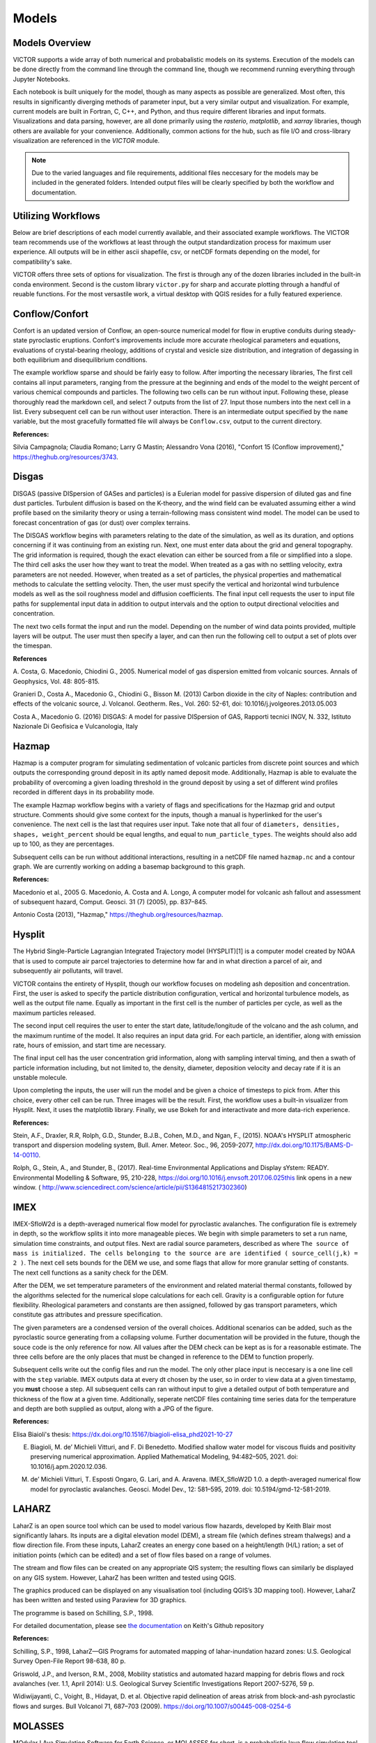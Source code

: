 Models
=====

Models Overview
----------------

VICTOR supports a wide array of both numerical and probabalistic models
on its systems. Execution of the models can be done directly from the command line
through the command line, though we recommend running everything through Jupyter Notebooks.

Each notebook is built uniquely for the model, though as many aspects
as possible are generalized. Most often, this results in significantly
diverging methods of parameter input, but a very similar output and visualization.
For example, current models are built in Fortran, C, C++, and Python, and thus require
different libraries and input formats. Visualizations and data parsing, however, are all done primarily using
the *rasterio*, *matplotlib*, and *xarray* libraries, though others are available for your convenience. Additionally,
common actions for the hub, such as file I/O and cross-library visualization are referenced in the *VICTOR* module.

.. note:: Due to the varied languages and file requirements, additional files neccesary for the models may be included in
    the generated folders. Intended output files will be clearly specified by both the workflow and documentation.

.. list-table:: Available Models
   :widths: 50 50
   :header-rows: 1

   * - Volcanic Process
     - Relevant Models
   * - Lava
     - IMEX_LAVA, Lava2D, MOLASSES, MrLavaLoba, pyFLOWGO
   * - Ash
     - Hazmap, Hysplit
   * - Tephra
     - tephra2
   * - Pyroclastic flows/debris
     - IMEX_SfloW2D,TITAN2D
   * - Gas/Degassing
     - Conflow, DISGAS, Sulfur_X, TWODEE
   * - Miscellanous
   * - Scoops3D 

Utilizing Workflows
--------------------

Below are brief descriptions of each model currently available, and their associated example workflows.
The VICTOR team recommends use of the workflows at least through the output standardization process for
maximum user experience. All outputs will be in either ascii shapefile, csv, or netCDF formats depending
on the model, for compatibility's sake. 

VICTOR offers three sets of options for visualization. The first is through any of the dozen libraries included in
the built-in conda environment. Second is the custom library ``victor.py`` for sharp and accurate
plotting through a handful of reuable functions. For the most versastile work, a virtual desktop with
QGIS resides for a fully featured experience.

.. _Conflow Citations:

Conflow/Confort
----------------

Confort is an updated version of Conflow, an open-source numerical model for flow in eruptive conduits during steady-state pyroclastic eruptions.
Confort's improvements include more accurate rheological parameters and equations, evaluations of crystal-bearing rheology,
additions of crystal and vesicle size distribution, and integration of degassing in both equilibrium and disequilibrium conditions.

The example workflow sparse and should be fairly easy to follow. After importing the necessary libraries,
The first cell contains all input parameters, ranging from the pressure at the beginning and ends of the model to the weight percent
of various chemical compounds and particles. The following two cells can be run without input. Following these, please
thoroughly read the markdown cell, and select 7 outputs from the list of 27. Input those numbers into the next cell in a list.
Every subsequent cell can be run without user interaction. There is an intermediate output specified by the ``name`` variable,
but the most gracefully formatted file will always be ``Conflow.csv``, output to the current directory.

**References:**

Silvia Campagnola; Claudia Romano; Larry G Mastin; Alessandro Vona (2016), "Confort 15 (Conflow improvement)," https://theghub.org/resources/3743.

.. _Disgas Citations:

Disgas
--------
DISGAS (passive DISpersion of GASes and particles) is a Eulerian model for passive dispersion of diluted gas and fine dust particles.
Turbulent diffusion is based on the K-theory, and the wind field can be evaluated assuming either a wind profile based on the similarity theory or using
a terrain-following mass consistent wind model. The model can be used to forecast concentration of gas (or dust) over complex terrains.

The DISGAS workflow begins with parameters relating to the date of the simulation, as well as its duration, and options concerning if it was continuing from an existing run.
Next, one must enter data about the grid and general topography. The grid information is required, though the exact elevation can either be sourced from a file or simplified into a slope.
The third cell asks the user how they want to treat the model. When treated as a gas with no settling velocity, extra parameters are not needed.
However, when treated as a set of particles, the physical properties and mathematical methods to calculate the settling velocity.
Then, the user must specify the vertical and horizontal wind turbulence models as well as the soil roughness model and diffusion coefficients.
The final input cell requests the user to input file paths for supplemental input data in addition to output intervals and the option to output directional velocities and concentration.

The next two cells format the input and run the model.
Depending on the number of wind data points provided, multiple layers will be output. The user must then specify a layer,
and can then run the following cell to output a set of plots over the timespan.

**References**

\A. Costa, G. Macedonio, Chiodini G., 2005. Numerical model of gas dispersion emitted from volcanic sources. Annals of Geophysics, Vol. 48: 805-815.

Granieri D., Costa A., Macedonio G., Chiodini G., Bisson M. (2013) Carbon dioxide in the city of Naples: contribution and effects of the volcanic source, J. Volcanol. Geotherm. Res., Vol. 260: 52-61, doi: 10.1016/j.jvolgeores.2013.05.003

Costa A., Macedonio G. (2016) DISGAS: A model for passive DISpersion of GAS, Rapporti tecnici INGV, N. 332, Istituto Nazionale Di Geofisica e Vulcanologia, Italy

.. _Hazmap Citations:

Hazmap
-------

Hazmap is a computer program for simulating sedimentation of volcanic particles from discrete point sources and 
which outputs the corresponding ground deposit in its aptly named deposit mode. Additionally, Hazmap is able to evaluate the probability 
of overcoming a given loading threshold in the ground deposit by using a set of different wind profiles recorded in different days in its probability mode.

The example Hazmap workflow begins with a variety of flags and specifications for the Hazmap grid and output structure.
Comments should give some context for the inputs, though a manual is hyperlinked for the user's convenience.
The next cell is the last that requires user input. Take note that all four of ``diameters, densities, shapes, weight_percent``
should be equal lengths, and equal to ``num_particle_types``. The weights should also add up to 100, as they are percentages.

Subsequent cells can be run without additional interactions, resulting in a netCDF file named ``hazmap.nc`` and a contour graph.
We are currently working on adding a basemap background to this graph.

**References:**

Macedonio et al., 2005 G. Macedonio, A. Costa and A. Longo, A computer model for volcanic ash fallout and assessment of subsequent hazard, Comput. Geosci. 31 (7) (2005), pp. 837–845.

Antonio Costa (2013), "Hazmap," https://theghub.org/resources/hazmap.

.. _Hysplit Citations:

Hysplit
----------

The Hybrid Single-Particle Lagrangian Integrated Trajectory model (HYSPLIT)[1] is a computer model created by NOAA that is used to compute air parcel trajectories to determine how far and in what direction a parcel of air, and subsequently air pollutants, will travel.

VICTOR contains the entirety of Hysplit, though our workflow focuses on modeling ash deposition and concentration.
First, the user is asked to specify the particle distribution configuration, vertical and horizontal turbulence models, as well as the output file name.
Equally as important in the first cell is the number of particles per cycle, as well as the maximum particles released.

The second input cell requires the user to enter the start date, latitude/longitude of the volcano and the ash column, and the maximum runtime of the model.
It also requires an input data grid. For each particle, an identifier, along with emission rate, hours of emission, and start time are necessary.

The final input cell has the user concentration grid information, along with sampling interval timing, and then a swath of particle information including,
but not limited to, the density, diameter, deposition velocity and decay rate if it is an unstable molecule.

Upon completing the inputs, the user will run the model and be given a choice of timesteps to pick from. After this choice, every other cell can be run. Three images will be the result.
First, the workflow uses a built-in visualizer from Hysplit. Next, it uses the matplotlib library. Finally, we use Bokeh for and interactivate and more data-rich experience.

**References:**

Stein, A.F., Draxler, R.R, Rolph, G.D., Stunder, B.J.B., Cohen, M.D., and Ngan, F., (2015). NOAA's HYSPLIT atmospheric transport and dispersion modeling system, Bull. Amer. Meteor. Soc., 96, 2059-2077, http://dx.doi.org/10.1175/BAMS-D-14-00110.

Rolph, G., Stein, A., and Stunder, B., (2017). Real-time Environmental Applications and Display sYstem: READY. Environmental Modelling & Software, 95, 210-228, https://doi.org/10.1016/j.envsoft.2017.06.025this link opens in a new window. ( http://www.sciencedirect.com/science/article/pii/S1364815217302360)

.. _IMEX Citations:

IMEX
----------

IMEX-SfloW2d is a depth-averaged numerical flow model for pyroclastic avalanches. 
The configuration file is extremely in depth, so the workflow splits it into more manageable pieces.
We begin with simple parameters to set a run name, simulation time constraints, and output files. Next are
radial source parameters, described as where ``The source of mass is initialized. The cells belonging 
to the source are are identified ( source_cell(j,k) = 2 )``. The next cell sets bounds for the DEM we use, 
and some flags that allow for more granular setting of constants. The next cell functions as a sanity check for the DEM.

After the DEM, we set temperature parameters of the environment and related material thermal constants, followed by the algorithms
selected for the numerical slope calculations for each cell. Gravity is a configurable option for future flexibility. Rheological 
parameters and constants are then assigned, followed by gas transport parameters, which constitute gas attributes and pressure specification.

The given parameters are a condensed version of the overall choices. Additional scenarios can be added, such as the pyroclastic source
generating from a collapsing volume. Further documentation will be provided in the future, though the souce code is the only reference for now.
All values after the DEM check can be kept as is for a reasonable estimate. The three cells before are the only places that must be changed in reference 
to the DEM to function properly.

Subsequent cells write out the config files and run the model. The only other place input is neccesary is a one line cell with the ``step`` variable.
IMEX outputs data at every dt chosen by the user, so in order to view data at a given timestamp, you **must** choose a step. All subsequent cells can
ran without input to give a detailed output of both temperature and thickness of the flow at a given time. Additionally, seperate netCDF files 
containing time series data for the temperature and depth are both supplied as output, along with a JPG of the figure.


**References:**

Elisa Biaioli's thesis: https://dx.doi.org/10.15167/biagioli-elisa_phd2021-10-27

E. Biagioli, M. de’ Michieli Vitturi, and F. Di Benedetto. Modified shallow water model for viscous fluids and positivity preserving numerical approximation. Applied Mathematical Modeling, 94:482–505, 2021. doi: 10.1016/j.apm.2020.12.036.

M. de’ Michieli Vitturi, T. Esposti Ongaro, G. Lari, and A. Aravena. IMEX_SfloW2D 1.0. a depth-averaged numerical flow model for pyroclastic avalanches. Geosci. Model Dev., 12: 581–595, 2019. doi: 10.5194/gmd-12-581-2019.

.. _Laharz Citations:

LAHARZ
---------

LaharZ is an open source tool which can be used to model various flow hazards, developed by Keith Blair
most significantly lahars. Its inputs are a digital elevation model (DEM), a stream file 
(which defines stream thalwegs) and a flow direction file. From these inputs, 
LaharZ creates an energy cone based on a height/length (H/L) ration; a set of initiation points 
(which can be edited) and a set of flow files based on a range of volumes.

The stream and flow files can be created on any appropriate QIS system; the resulting flows can 
similarly be displayed on any GIS system. However, LaharZ has been written and tested using QGIS.

The graphics produced can be displayed on any visualisation tool (including QGIS’s 3D mapping tool).
However, LaharZ has been written and tested using Paraview for 3D graphics.

The programme is based on Schilling, S.P., 1998.

For detailed documentation, please see `the documentation`_ on Keith's  Github repository

.. _the documentation: https://github.com/Keith1815/laharz/blob/main/docs/Laharz%202.0.0c%20User%20Guide.pdf

**References:**

Schilling, S.P., 1998, LaharZ—GIS Programs for automated mapping of lahar-inundation hazard zones: U.S. Geological Survey Open-File Report 98-638, 80 p.

Griswold, J.P., and Iverson, R.M., 2008, Mobility statistics and automated hazard mapping for debris flows and rock avalanches (ver. 1.1, April 2014): U.S. Geological Survey Scientific Investigations Report 2007-5276, 59 p.

Widiwijayanti, C., Voight, B., Hidayat, D. et al. Objective rapid delineation of areas atrisk from block-and-ash pyroclastic flows and surges. Bull Volcanol 71, 687–703 (2009). https://doi.org/10.1007/s00445-008-0254-6

.. _Molasses Citations:

MOLASSES
------------

MOdular LAva Simulation Software for Earth Science, or MOLASSES for short, is a probabalistic lava flow simulation tool. The required
inputs are very straightforward. In the first cell after the imports, all the user mnust enter is the residual thickness, 
the total volume of lava erupted, the pulse volume per simulation tick, and the DEM filename, along with the origin points
in UTM of the eruption. The user may optionally repeat runs due to the probabalisticnature of the model. After this cell, 
the rest of the model can run without input. If desired, the zoom level can be selected between a snapshot of the flow area and
the overall DEM with the flow overlayed. The workflow will output a well formatted CSV named ``flow.csv`` for the user, as well as 
a JPG of the final figure.


**References:**

Connor, L. J., Connor, C. B., Meliksetian, K., & Savov, I. (2012) Probabilistic approach to modeling lava flow inundation: a lava flow hazard assessment for a nuclear facility in Armenia. Journal of Applied Volcanology (1):3. DOI 10.1186/2191-5040-1-3

Kubanek, J., Richardson, J. A., Charbonnier, S. J., & Connor, L. J. (2015) Lava flow mapping and volume calculations for the 2012–2013 Tolbachik, Kamchatka, fissure eruption using bistatic TanDEM-X InSAR. Bulletin of Volcanology 77(12):106. DOI 10.1007/s00445-015-0989-9 

.. _MrLavaLoba Citations:

MrLavaLoba
------------

MrLavaLoba is a stochastic model for simulating lava flows, written in Python. The workflow for this model begins with a large
amount of text, explaining input parameters in detail. After neccesary libraries are imported, all parameters are in the next cell.
A DEM sanity check follows, continuing on to write out the input files and run the model. A convenient progress bar will show the 
remaining time for model calculations. MrLavaLoba outputs snapshows at a given *dt* interval, so the user must pick a step to visualize.
The rest of the workflow configures and displays the flow based on the output shapefiles given, saving a JPG of the final figure.

**References:**

M. de' Michieli Vitturi and S. Tarquini. MrLavaLoba: A new probabilistic model for the simulation of lava flows as a settling process,
Journal of Volcanology and Geothermal Research, Volume 349, 2018, Pages 323-334, ISSN 0377-0273, https://doi.org/10.1016/j.jvolgeores.2017.11.016.

.. _pyFLOWGO Citations:

pyFLOWGO
-----------

Lava flow advance may be modeled through tracking the evolution of the lava’s thermo-rheological properties, which
are defined by viscosity and yield strength. These rheological properties evolve, in turn, with cooling and crystallization.
Such model was conceived by Harris and Rowland (2001) who developed a 1-D model, FLOWGO, in which velocity
of a control volume flowing down a channel depends on rheological properties computed following the lava cooling and
crystallization path estimated via a heat balance box model. pyFLOWGO is an updated version written completely in Python
for increased flexibility and modernity.

The first input cell directly follows the imports, simply asking for the name of the flow, the slope file, which is *not* a DEM,
and the step size. The next cell requests flags to calculate a specific type of flux. Following this, the user must pick the method used
for calculating various aspects of the lava's physical properties. Next, the physical dimensions of the channel should be entered.
The final two cells specify eruption event parameters and thermal parameters. All subsequent cells can be run without further alteration.
In this case, the visualizations are done through a Python script included in the pyFLOWGO library.

**References:**

Chevrel, M., Labroquere, J., Harris, A., and Rowland, S. (2017). Pyflowgo: an open-source platform for simulation of
channelized lava thermo-rheological properties. Computational Geosciences.

.. _Scoops3D Citations:

Scoops3D
-----------

Scoops3D evaluates slope stability throughout a digital landscape represented by a digital elevation
 model (DEM). The program uses a three-dimensional (3D) method of columns limit-equilibrium analysis
 to assess the stability of many potential landslides (typically millions) within a user-defined 
 size range. For each potential landslide, Scoops3D assesses the stability of a rotational, spherical
slip surface encompassing many DEM cells. It provides the least-stable potential landslide for each DEM
 cell in the landscape, as well the associated volumes and (or) areas.

 The associated workflow provides a compartmentalized way to test landslide scenarios. Cells initially ask the user
 for descriptive information and input/output folders. Continuing on, a groundwater pressure and material properties
 are a vital required input. Continuing on, the user must enter an earthquake loading coefficient as a fraction of gravity.
 Next, the method for computing the factor of safety is specified. The subsequent three cells are used to specify the search area,
 which is a 3D domain. These parameters include DEM x, y, and z boundaries, as well as upper and lower
 limits for surface failure. Finally, a handful of flags may be set to generate additional outputs
 for the convenience of the modeler. Further cells can be run without additional input, though the visualized output can be changed
 between the primary outputs.

 For additional context and a more detailed manual, please `refer to this document <https://pubs.usgs.gov/tm/14/a01/pdf/tm14-a1.pdf>`_ 

**References:**

Reid, M.E., Christian, S.B., Brien, D.L., and Henderson, S.T., 2015, Scoops3D—Software to analyze 3D slope
stability throughout a digital landscape: U.S. Geological Survey Techniques and Methods, book 14, chap. A1, 218 p.,
http://dx.doi.org/10.3133/tm14A1

.. _Tephra2 Citations:

Tephra2
------------
Tephra2 is a tephra dispersion model, that estimates the mass of tephra that would accumulate at a site or over a region, 
given explosive eruption conditions. There are a variety of inputs required here for an accurate representation.

The user must first input coordinate and date information to grab reanalysis data. In order to make the experience as
simple as possible, we use the Copernicus API. However, as long as the user follows the provided format in the Github_.
The user can then run the next handful of cells until they see the heading for the configuration file. Here, the user must
input quantitative data about the tephra expulsion itself, though the vent UTM coordinates are assumed to be at the same position
as the wind file by default. Following the first 7 main inputs, another 12 optional inputs are included for more granular modeling,
though defaults will be used if not set. The user can then continue again until they reach the grid file header. The grid radius, spacing, and
elevation must be input, where the the volcano's UTM coordinates again are assumed to be the same. From here, every cell through the end can be run
resulting in an isomass tricontour of the tephra dispersion. The VICTOR team is working on adding a basemap and additional data to the visualization at the moment.

.. _Github: https://github.com/geoscience-community-codes/tephra2

**References:**

Bonadonna, C., Connor, C. B., Houghton, B. F., Connor, L., Byrne, M., Laing, A., and Hincks, T. K. (2005) Probabilistic modeling of tephra dispersal: 
Hazard assessment of a multiphase rhyolitic eruption at Tarawera, New Zealand, Journal of Geophysical Research: Solid Earth 110(B3). DOI 10.1029/2003JB002896

Connor, Laura J., and Charles B. Connor (2006) Inversion is the key to dispersion: understanding eruption dynamics by inverting tephra fallout In H. M. Mader, S. G. Coles, C. B. Connor & L. J. Connor (Eds.), Statistics in Volcanology, Geological Society of London Special Publications 231. DOI 10.1144/IAVCEI001.18

Biass, Sebastien, Bagheri, Gholamhossein, Aeberhard, William H., and Bonadonna, Costanza (2014) TError:  towards a better quantification of the uncertainty propagated during the characterization of tephra deposits, Statistics in Volcanology 1(2):1-27. DOI 10.5038/2163-338X.1.2

Biass, S., Bonadonna, C., Connor, L., and Connor, C. (2016) TephraProb: a Matlab package for probabilistic hazard assessments of tephra fallout, Journal of Applied Volcanology 5(1):10. DOI 10.1186/s13617-016-0050-5 


.. _Titan2D Citations:

Titan2D
----------

TITAN2D is a geoflow simulation software application, specifically used for granular flows. As a deterministic model,
it requires a large array of parameters to be properly configured.

To begin, the user enters information for DEM format, the DEM itself, as well as some fundamental constants. This first section also includes iteration limits, and output intervals.
Next, numeric parameters are required. The user can choose to toggle adaptive mesh refinements for more accurate calculations at each timestep, along with the size of the initial pile and
the order of PDE to solve. Finally, the user must specify the material model and associated constants. We select the Coloumb model by default, though there are a total of four options.

Numerous optional additions can be made, including extra points of origin for lava, flux locations, and discharge planes for measuring flow over an are are all
toggleable options for the user. After this, the user can run another 4 cells and choose a timestamp once the model finishes running. All following cells can then be
run and result in a very detailed snapshot of the lava depth at the moment specified.

**References:**
Patra, A., Bevilacqua, A., Akhavan-Safaei, A., Pitman, E. B., Bursik, M., &amp; Hyman, D. (2020). Comparative analysis of the structures and outcomes of geophysical flow models and modeling assumptions using uncertainty quantification. Frontiers in Earth Science, 8. https://doi.org/10.3389/feart.2020.00275 

.. _Twodee Citations:

TWODEE-2
----------

TWODEE is a code for dispersion of heavy gases based on the solution of a shallow water equations system for fluid depth, depth-averaged horizontal velocities and depth-averaged fluid density. 
The workflow begins with a cell for the user to set parameters related to the date, runtime, and name of the current simulation.
Next, the user must input spacing values and UTM values for the topography. If a file is provided, elevation is sourced from it
though if not, a generalized slope is required from user entered values. The following two cells require
numerical terms, including the densities of the two gasses being compared and many environmental and entrainment coefficients as well as physical constants.
Subsequently, the user is asked to enter some location data for the meteorology, or more aptly the wind.
The second to last configuration cell simply asks the user to enter paths to various files, depending on the mode the user chose.
If not required, the cell can be left blank or as-is from the template. Finally, output parameters can be withheld or added as needed,
allowing for highly flexible output files. 

The next two cells can be run without any change, as they are creating a formatted input file and running the model. The following two cells open the result file and give a brief description of the possible values to display.
These values range from wind velocity and cloud thickness to gas concentration and altitude of critical concentration.
Currently, the user must then enter the set of values they want to display, and a lower bound. The bound allows for more accurate visualizations due to negligable low value data points.
The final cell can be run as is, and will result in a sharp, detailed plot of the chosen data over the topography.

**References**
Hankin, R., Britter, R. (1999a). TWODEE: the Health and Safety Laboratory's shallow layer model for heavy gas dispersion. Part 1. Mathematical basis and physical assumptions. J. Hazard. Mater. A66, 211-226.

Hankin, R., Britter, R. (1999b). TWODEE: the Health and Safety Laboratory's shallow layer model for heavy gas dispersion. Part 2. Outline and validation of the computational scheme. J. Hazard. Mater. A66, 227-237.

Hankin, R., Britter, R. (1999c). TWODEE: the Health and Safety Laboratory's shallow layer model for heavy gas dispersion. Part 3. Experimental validation (Thorney island). J. Hazard. Mater. A66, 237-261.

Costa A., Chiodini G., Granieri D., Folch A., Hankin R.K.S., Caliro S., Cardellini C., Avino R. (2008). A shallow layer model for heavy gas dispersion from natural sources: application and hazard assessment at Caldara di Manziana, Italy., Geochem. Geophys. Geosyst., 9, Q03002, doi: 10.1029/2007GC001762.

Folch A., Costa A., Hankin R.K.S., 2009. TWODEE-2: A shallow layer model for dense gas dispersion on complex topography, Comput. Geosci., doi:10.1016/j.cageo.2007.12.017

Chiodini G., Granieri D., Avino R., Caliro S., Costa A., Minopoli C., Vilardo G., (2010) Non-volcanic CO2 Earth degassing: The case of Mefite di Ansanto (Southern Apennines), Italy, Geophys. Res. Lett., Vol. 37, L11303, doi: 10.1029/2010GL042858